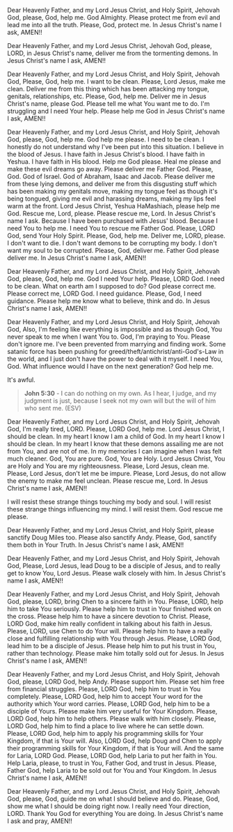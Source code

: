 Dear Heavenly Father, and my Lord Jesus Christ,
and Holy Spirit,
Jehovah God,
please, God, help me.
God Almighty.
Please protect me from evil and lead me into all the truth.
Please, God, protect me.
In Jesus Christ's name I ask,
AMEN!!


Dear Heavenly Father, and my Lord Jesus Christ,
Jehovah God,
please, LORD, in Jesus Christ's name, deliver me from the tormenting demons.
In Jesus Christ's name I ask,
AMEN!!


Dear Heavenly Father, and my Lord Jesus Christ, and Holy Spirit,
Jehovah God,
Please, God, help me.
I want to be clean.
Please, Lord Jesus, make me clean.
Deliver me from this thing which has been attacking my tongue, genitals, relationships, etc.
Please, God, help me.
Deliver me in Jesus Christ's name, please God.
Please tell me what You want me to do.
I'm struggling and I need Your help.
Please help me God in Jesus Christ's name I ask,
AMEN!!


Dear Heavenly Father, and my Lord Jesus Christ,
and Holy Spirit,
Jehovah God,
please, God, help me.
God help me please.
I need to be clean.
I honestly do not understand why I've been put into this situation.
I believe in the blood of Jesus.
I have faith in Jesus Christ's blood.
I have faith in Yeshua. I have faith in His blood.
Help me God please.
Heal me please and make these evil dreams go away.
Please deliver me Father God.
Please, God.
God of Israel.
God of Abraham, Isaac and Jacob.
Please deliver me from these lying demons,
and deliver me from this disgusting stuff which has been making my genitals move,
making my tongue feel as though it's being tongued,
giving me evil and harassing dreams,
making my lips feel warm at the front.
Lord Jesus Christ, Yeshua HaMashiach,
please help me God.
Rescue me, Lord, please.
Please rescue me, Lord.
In Jesus Christ's name I ask.
Because I have been purchased with Jesus' blood.
Because I need You to help me.
I need You to rescue me Father God.
Please, LORD God, send Your Holy Spirit.
Please, God, help me.
Deliver me, LORD, please.
I don't want to die.
I don't want demons to be corrupting my body.
I don't want my soul to be corrupted.
Please, God, deliver me.
Father God please deliver me.
In Jesus Christ's name I ask,
AMEN!!


Dear Heavenly Father, and my Lord Jesus Christ,
and Holy Spirit,
Jehovah God,
please, God, help me.
God I need Your help.
Please, LORD God.
I need to be clean.
What on earth am I supposed to do?
God please correct me.
Please correct me, LORD God.
I need guidance.
Please, God, I need guidance.
Please help me know what to believe, think and do.
In Jesus Christ's name I ask,
AMEN!!


Dear Heavenly Father, and my Lord Jesus Christ, and Holy Spirit,
Jehovah God,
Also, I'm feeling like everything is impossible and as though God, You never speak to me when I want You to.
God, I'm praying to You.
Please don't ignore me.
I've been prevented from marrying and finding work.
Some satanic force has been pushing for greed/theft/antichrist/anti-God's-Law in the world,
and I just don't have the power to deal with it myself.
I need You, God.
What influence would I have on the next generation?
God help me.

It's awful.


#+BEGIN_QUOTE
  *John 5:30* - I can do nothing on my own. As I hear, I judge, and my judgment is just, because I seek not my own will but the will of him who sent me. (ESV)
#+END_QUOTE


Dear Heavenly Father, and my Lord Jesus Christ,
and Holy Spirit,
Jehovah God,
I'm really tired, LORD.
Please, LORD God, help me.
Lord Jesus Christ,
I should be clean.
In my heart I know I am a child of God.
In my heart I know I should be clean.
In my heart I know that these demons assailing me are not from You,
and are not of me.
In my memories I can imagine when I was felt much cleaner.
God, You are pure.
God, You are Holy.
Lord Jesus Christ, You are Holy and You are my righteousness.
Please, Lord Jesus, clean me.
Please, Lord Jesus, don't let me be impure.
Please, Lord Jesus, do not allow the enemy to make me feel unclean.
Please rescue me, Lord.
In Jesus Christ's name I ask,
AMEN!!


I will resist these strange things touching my body and soul.
I will resist these strange things influencing my mind.
I will resist them.
God rescue me please.


Dear Heavenly Father, and my Lord Jesus Christ,
and Holy Spirit,
please sanctify Doug Miles too.
Please also sanctify Andy.
Please, God, sanctify them both in Your Truth.
In Jesus Christ's name I ask,
AMEN!!


Dear Heavenly Father, and my Lord Jesus Christ,
and Holy Spirit, Jehovah God,
Please, Lord Jesus, lead Doug to be a disciple of Jesus,
and to really get to know You, Lord Jesus.
Please walk closely with him.
In Jesus Christ's name I ask,
AMEN!!


Dear Heavenly Father, and my Lord Jesus Christ,
and Holy Spirit, Jehovah God,
please, LORD, bring Chen to a sincere faith in You.
Please, LORD, help him to take You seriously.
Please help him to trust in Your finished work on the cross.
Please help him to have a sincere devotion to Christ.
Please, LORD God, make him really confident in talking about his faith in Jesus.
Please, LORD, use Chen to do Your will.
Please help him to have a really close and fulfilling relationship with You through Jesus.
Please, LORD God, lead him to be a disciple of Jesus.
Please help him to put his trust in You, rather than technology.
Please make him totally sold out for Jesus.
In Jesus Christ's name I ask,
AMEN!!


Dear Heavenly Father, and my Lord Jesus Christ, and Holy Spirit,
Jehovah God,
please, LORD God, help Andy.
Please support him.
Please set him free from financial struggles.
Please, LORD God, help him to trust in You completely.
Please, LORD God, help him to accept Your word for the authority which Your word carries.
Please, LORD God, help him to be a disciple of Yours.
Please make him very useful for Your Kingdom.
Please, LORD God, help him to help others.
Please walk with him closely.
Please, LORD God, help him to find a place to live where he can settle down.
Please, LORD God, help him to apply his programming skills for Your Kingdom, if that is Your will.
Also, LORD God, help Doug and Chen to apply their programming skills for Your Kingdom, if that is Your will.
And the same for Laria, LORD God.
Please, LORD God, help Laria to put her faith in You.
Help Laria, please, to trust in You, Father God, and trust in Jesus.
Please, Father God, help Laria to be sold out for You and Your Kingdom.
In Jesus Christ's name I ask,
AMEN!!


Dear Heavenly Father, and my Lord Jesus Christ,
and Holy Spirit,
Jehovah God,
please, God, guide me on what I should believe and do.
Please, God, show me what I should be doing right now.
I really need Your direction, LORD.
Thank You God for everything You are doing.
In Jesus Christ's name I ask and pray,
AMEN!!
